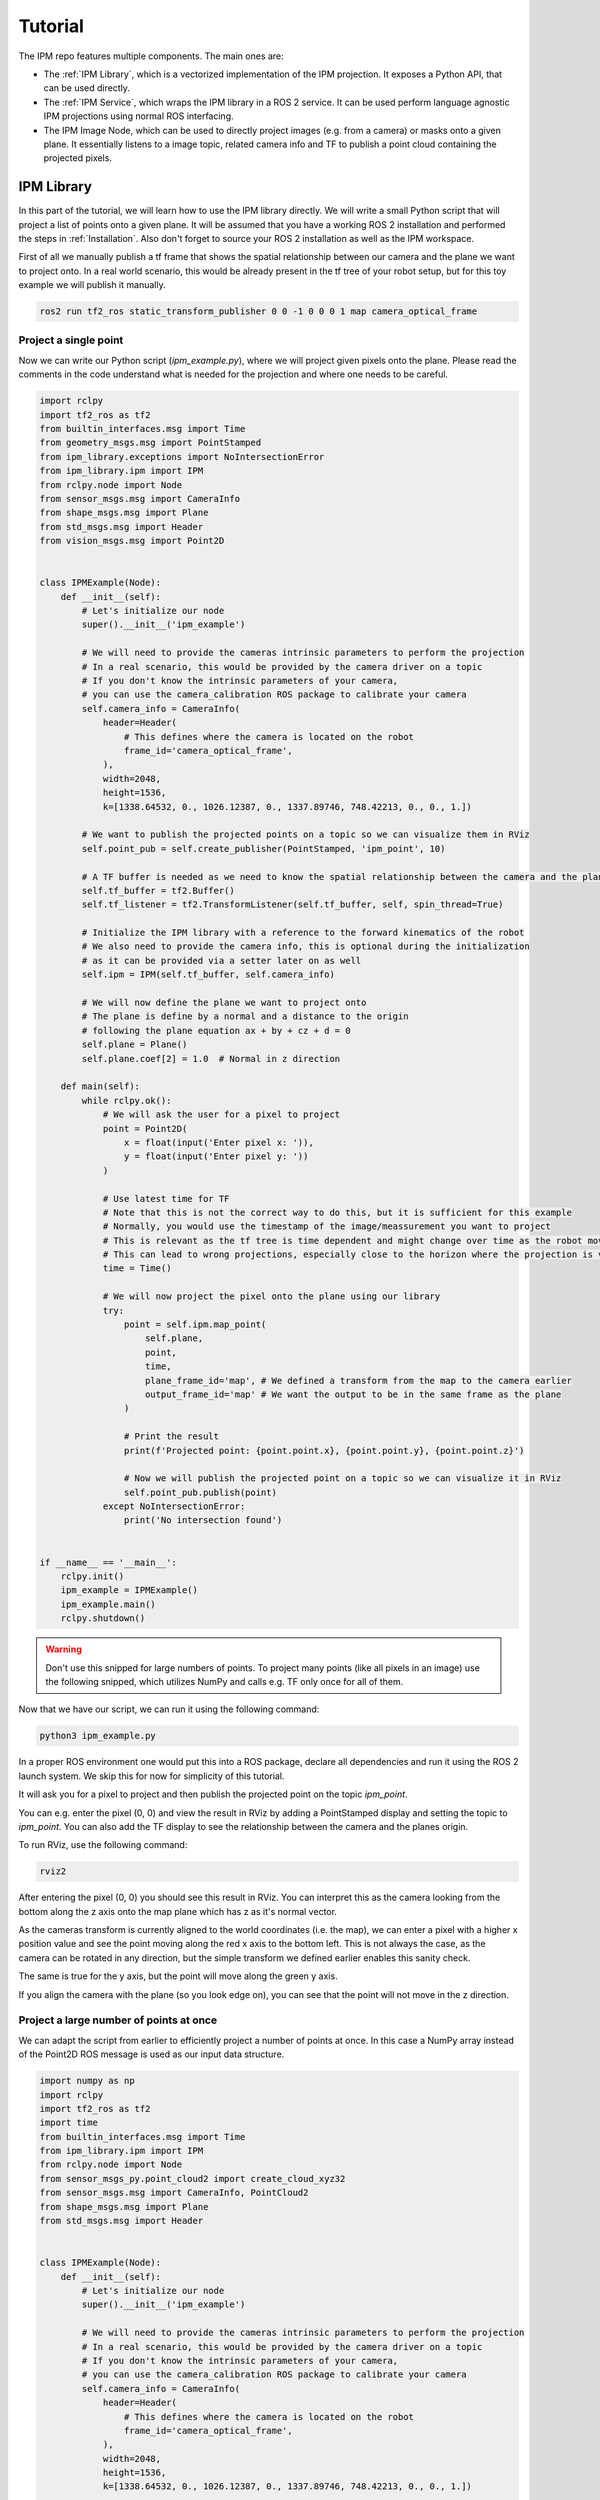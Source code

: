 .. _Tutorial:

Tutorial
########

The IPM repo features multiple components. The main ones are:

* The :ref:`IPM Library`, which is a vectorized implementation of the IPM projection. It exposes a Python API, that can be used directly.
* The :ref:`IPM Service`, which wraps the IPM library in a ROS 2 service. It can be used perform language agnostic IPM projections using normal ROS interfacing.
* The IPM Image Node, which can be used to directly project images (e.g. from a camera) or masks onto a given plane. It essentially listens to a image topic, related camera info and TF to publish a point cloud containing the projected pixels.

.. _IPM Library:

IPM Library
===========

In this part of the tutorial, we will learn how to use the IPM library directly.
We will write a small Python script that will project a list of points onto a given plane.
It will be assumed that you have a working ROS 2 installation and performed the steps in :ref:`Installation`.
Also don't forget to source your ROS 2 installation as well as the IPM workspace.


First of all we manually publish a tf frame that shows the spatial relationship between our camera and the plane we want to project onto.
In a real world scenario, this would be already present in the tf tree of your robot setup, but for this toy example we will publish it manually.

.. code-block:: bash

    ros2 run tf2_ros static_transform_publisher 0 0 -1 0 0 0 1 map camera_optical_frame

Project a single point
----------------------

Now we can write our Python script (`ipm_example.py`), where we will project given pixels onto the plane.
Please read the comments in the code understand what is needed for the projection and where one needs to be careful.

.. code-block:: python

    import rclpy
    import tf2_ros as tf2
    from builtin_interfaces.msg import Time
    from geometry_msgs.msg import PointStamped
    from ipm_library.exceptions import NoIntersectionError
    from ipm_library.ipm import IPM
    from rclpy.node import Node
    from sensor_msgs.msg import CameraInfo
    from shape_msgs.msg import Plane
    from std_msgs.msg import Header
    from vision_msgs.msg import Point2D


    class IPMExample(Node):
        def __init__(self):
            # Let's initialize our node
            super().__init__('ipm_example')

            # We will need to provide the cameras intrinsic parameters to perform the projection
            # In a real scenario, this would be provided by the camera driver on a topic
            # If you don't know the intrinsic parameters of your camera,
            # you can use the camera_calibration ROS package to calibrate your camera
            self.camera_info = CameraInfo(
                header=Header(
                    # This defines where the camera is located on the robot
                    frame_id='camera_optical_frame',
                ),
                width=2048,
                height=1536,
                k=[1338.64532, 0., 1026.12387, 0., 1337.89746, 748.42213, 0., 0., 1.])

            # We want to publish the projected points on a topic so we can visualize them in RViz
            self.point_pub = self.create_publisher(PointStamped, 'ipm_point', 10)

            # A TF buffer is needed as we need to know the spatial relationship between the camera and the plane
            self.tf_buffer = tf2.Buffer()
            self.tf_listener = tf2.TransformListener(self.tf_buffer, self, spin_thread=True)

            # Initialize the IPM library with a reference to the forward kinematics of the robot
            # We also need to provide the camera info, this is optional during the initialization
            # as it can be provided via a setter later on as well
            self.ipm = IPM(self.tf_buffer, self.camera_info)

            # We will now define the plane we want to project onto
            # The plane is define by a normal and a distance to the origin
            # following the plane equation ax + by + cz + d = 0
            self.plane = Plane()
            self.plane.coef[2] = 1.0  # Normal in z direction

        def main(self):
            while rclpy.ok():
                # We will ask the user for a pixel to project
                point = Point2D(
                    x = float(input('Enter pixel x: ')),
                    y = float(input('Enter pixel y: '))
                )

                # Use latest time for TF
                # Note that this is not the correct way to do this, but it is sufficient for this example
                # Normally, you would use the timestamp of the image/meassurement you want to project
                # This is relevant as the tf tree is time dependent and might change over time as the robot moves
                # This can lead to wrong projections, especially close to the horizon where the projection is very sensitive
                time = Time()

                # We will now project the pixel onto the plane using our library
                try:
                    point = self.ipm.map_point(
                        self.plane,
                        point,
                        time,
                        plane_frame_id='map', # We defined a transform from the map to the camera earlier
                        output_frame_id='map' # We want the output to be in the same frame as the plane
                    )

                    # Print the result
                    print(f'Projected point: {point.point.x}, {point.point.y}, {point.point.z}')

                    # Now we will publish the projected point on a topic so we can visualize it in RViz
                    self.point_pub.publish(point)
                except NoIntersectionError:
                    print('No intersection found')


    if __name__ == '__main__':
        rclpy.init()
        ipm_example = IPMExample()
        ipm_example.main()
        rclpy.shutdown()



.. warning::

   Don't use this snipped for large numbers of points. To project many points (like all pixels in an image) use the following snipped, which utilizes NumPy and calls e.g. TF only once for all of them.


Now that we have our script, we can run it using the following command:

.. code-block:: bash

    python3 ipm_example.py

In a proper ROS environment one would put this into a ROS package, declare all dependencies and run it using the ROS 2 launch system.
We skip this for now for simplicity of this tutorial.

It will ask you for a pixel to project and then publish the projected point on the topic `ipm_point`.

You can e.g. enter the pixel (0, 0) and view the result in RViz by adding a PointStamped display and setting the topic to `ipm_point`.
You can also add the TF display to see the relationship between the camera and the planes origin.

To run RViz, use the following command:

.. code-block:: bash

    rviz2

After entering the pixel (0, 0) you should see this result in RViz. You can interpret this as the camera looking from the bottom along the z axis onto the map plane which has z as it's normal vector.

.. image:: images/rviz_0_0_ipm_lib.png
   :width: 100%
   :align: center
   :alt: IPM RViz for Point (0, 0)

As the cameras transform is currently aligned to the world coordinates (i.e. the map), we can enter a pixel with a higher x position value and see the point moving along the red x axis to the bottom left.
This is not always the case, as the camera can be rotated in any direction, but the simple transform we defined earlier enables this sanity check.

.. image:: images/rviz_1000_0_ipm_lib.png
   :width: 100%
   :align: center
   :alt: IPM RViz for Point (1000, 0)

The same is true for the y axis, but the point will move along the green y axis.

.. image:: images/rviz_1000_1000_ipm_lib.png
   :width: 100%
   :align: center
   :alt: IPM RViz for Point (1000, 1000)

If you align the camera with the plane (so you look edge on), you can see that the point will not move in the z direction.

.. image:: images/rviz_ipm_lib_aligned_with_plane.png
   :width: 100%
   :align: center
   :alt: IPM RViz with camera on the plane

Project a large number of points at once
----------------------------------------

We can adapt the script from earlier to efficiently project a number of points at once.
In this case a NumPy array instead of the Point2D ROS message is used as our input data structure.


.. code-block:: python

    import numpy as np
    import rclpy
    import tf2_ros as tf2
    import time
    from builtin_interfaces.msg import Time
    from ipm_library.ipm import IPM
    from rclpy.node import Node
    from sensor_msgs_py.point_cloud2 import create_cloud_xyz32
    from sensor_msgs.msg import CameraInfo, PointCloud2
    from shape_msgs.msg import Plane
    from std_msgs.msg import Header


    class IPMExample(Node):
        def __init__(self):
            # Let's initialize our node
            super().__init__('ipm_example')

            # We will need to provide the cameras intrinsic parameters to perform the projection
            # In a real scenario, this would be provided by the camera driver on a topic
            # If you don't know the intrinsic parameters of your camera,
            # you can use the camera_calibration ROS package to calibrate your camera
            self.camera_info = CameraInfo(
                header=Header(
                    # This defines where the camera is located on the robot
                    frame_id='camera_optical_frame',
                ),
                width=2048,
                height=1536,
                k=[1338.64532, 0., 1026.12387, 0., 1337.89746, 748.42213, 0., 0., 1.])

            # We want to publish the projected points on a topic so we can visualize them in RViz
            self.point_cloud_pub = self.create_publisher(PointCloud2, 'ipm_points', 10)

            # A TF buffer is needed as we need to know the spatial relationship between the camera and the plane
            self.tf_buffer = tf2.Buffer()
            self.tf_listener = tf2.TransformListener(self.tf_buffer, self, spin_thread=True)

            # Initialize the IPM library with a reference to the forward kinematics of the robot
            # We also need to provide the camera info, this is optional during the initialization
            # as it can be provided via a setter later on as well
            self.ipm = IPM(self.tf_buffer, self.camera_info)

            # We will now define the plane we want to project onto
            # The plane is define by a normal and a distance to the origin
            # following the plane equation ax + by + cz + d = 0
            self.plane = Plane()
            self.plane.coef[2] = 1.0  # Normal in z direction

        def main(self):
            while rclpy.ok():
                # Get all pixels coordinates in the image as an NumPy array
                # Due to RViz getting laggy with too many points, we will only use every 10th pixel
                points = np.meshgrid(np.arange(0, self.camera_info.width, 10), np.arange(0, self.camera_info.height, 10))
                points = np.stack(points, axis=-1).reshape(-1, 2)

                # Use latest time for TF
                # Note that this is not the correct way to do this, but it is sufficient for this example
                # Normally, you would use the timestamp of the image/measurement you want to project
                # This is relevant as the tf tree is time dependent and might change over time as the robot moves
                # This can lead to wrong projections, especially close to the horizon where the projection is very sensitive
                measurement_time = Time()

                # We will now project the pixel onto the plane using our library
                header, mapped_points = self.ipm.map_points(
                    self.plane,
                    points,
                    measurement_time,
                    plane_frame_id='map', # We defined a transform from the map to the camera earlier
                    output_frame_id='map' # We want the output to be in the same frame as the plane
                )

                # Convert the NumPy array into a point cloud message so we can publish it for visualization
                point_cloud = create_cloud_xyz32(header, mapped_points)

                # Now we will publish the projected points on a topic so we can visualize them in RViz
                self.point_cloud_pub.publish(point_cloud)

                # Sleep a bit
                time.sleep(0.1)


    if __name__ == '__main__':
        rclpy.init()
        ipm_example = IPMExample()
        ipm_example.main()
        rclpy.shutdown()


After running this script, you can visualize the result in RViz by adding a PointCloud2 display and setting the topic to `ipm_points`.
You can also set the style to `Points` for better visibility.

The visualization should look similar to this:

.. image:: images/rviz_ipm_lib_point_cloud.png
   :width: 100%
   :align: center
   :alt: IPM RViz for Point Cloud

While we project most of our field of view onto the plane, we can see the effects of camera rotations of the projected points.
We can adjust our camera transform to see the effects of rotations more clearly.
After replacing the dummy transform publisher with the following one, a slight camera rotation along the x axis is performed.

.. code-block:: bash

    ros2 run tf2_ros static_transform_publisher 0 0 -1 0.25 0 0 0.97 map camera_optical_frame

Here are the effects on the projection:

.. image:: images/rviz_ipm_lib_point_cloud_rotated.png
   :width: 100%
   :align: center
   :alt: IPM RViz for Point Cloud with camera rotation

Now you should know the basics of the IPM library and how to use it to project points onto a plane using the Python API.
In the following sections we will learn how to use the IPM service and the IPM image node, which are more tightly integrated into the ROS ecosystem and provide a simpler out of the box experience respectively.


.. _IPM Service:

IPM Service
===========

While the service adds more overhead it enables a tighter integration into the ROS ecosystem and enables compatibility with e.g. C++ code.
It also only keeps one TF buffer in case multiple nodes want to share this component.

To launch the IPM service simply run:

.. code-block:: bash

    ros2 run ipm_service ipm_service

The IPM Service will now listen to the `/camera_info` topic (you can remap this if you have multiple cameras or another camera namespace) and provide two services.
One service for projecting single Point2D points and another to project point clouds in an efficient manner.

As we are currently in a dummy setup we publish the camera info manually by running the following command:

.. code-block:: bash

    ros2 topic pub /camera_info sensor_msgs/msg/CameraInfo "header:
      stamp:
       sec: 0
       nanosec: 0
      frame_id: 'camera_optical_frame'
    height: 1536
    width: 2048
    distortion_model: 'pinhole'
    k:
      - 1338.64532
      - 0.0
      - 1026.12387
      - 0.0
      - 1337.89746
      - 748.42213
      - 0.0
      - 0.0
      - 1.0"

We also need a transform from the camera to the plane. For now we do a simple dummy static transform. Later on this will be dynamically provided by the tf tree connecting the camera frame with the projection plane (e.g. the ground).

.. code-block:: bash

    ros2 run tf2_ros static_transform_publisher 0 0 -1 0 0 0 1 map camera_optical_frame


Now we can open `rqt` and load the Service Caller plugin (`Plugins > Services > Service Caller`).
This way we are able to test the service without writing any scripts.
Later on the service is obviously called in your code, but for now we keep using the gui.

After selecting the `/map_point` service you should see the following view. Enter the values accordingly.
For now you can use a 0 time to use the latest transform available.
Note that this is a bad idea in most real world applications and you want to use the time stamp of your measurement (e.g. image) instead.

.. image:: images/rqt_ipm_service_caller.png
   :width: 100%
   :align: center
   :alt: IPM call using the rqt Service Caller

You should get a response with the same values compared to calling the Python API directly with the script in :ref:`IPM Library`.
The service definitions are from the `ipm_interfaces` in the IPM repo.
Look there if you get any non zero results.

The IPM service also provides a fast way to project many points at once without resulting in too many service calls.
You can use the `/map_points` service, which accepts a point cloud as input.
